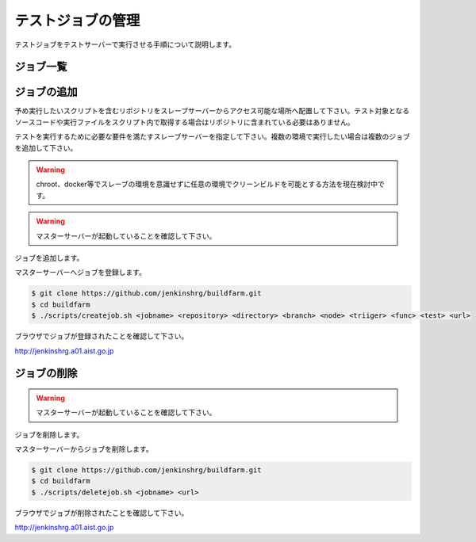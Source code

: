 ==================
テストジョブの管理
==================

テストジョブをテストサーバーで実行させる手順について説明します。

ジョブ一覧
==========

.. csv-table::
  :header: ジョブ名, スクリプト, パラメータ, ノード
  :widths: 5, 5, 5

  drcutil, -, -, 150.29.145.15
  drcutil-build-32, .jenkins.sh, build, 150.29.145.15
  drcutil-build-64, .jenkins.sh, build, 150.29.145.15
  drcutil-inspection, .jenkins.sh, inspection, 150.29.145.15
  drcutil-test, .jenkins.sh, test, 150.29.145.15
  drcutil-task-balancebeam, .jenkins.sh, task balancebeam, 150.29.145.15
  drcutil-task-terrain, .jenkins.sh, task terrain, 150.29.145.15
  drcutil-task-valve, .jenkins.sh, task valve, 150.29.145.15
  drcutil-task-wall, .jenkins.sh, task wall, 150.29.145.15
  report, -, -, 150.29.145.15

ジョブの追加
============

予め実行したいスクリプトを含むリポジトリをスレーブサーバーからアクセス可能な場所へ配置して下さい。テスト対象となるソースコードや実行ファイルをスクリプト内で取得する場合はリポジトリに含まれている必要はありません。

テストを実行するために必要な要件を満たすスレーブサーバーを指定して下さい。複数の環境で実行したい場合は複数のジョブを追加して下さい。

.. warning::

  chroot、docker等でスレーブの環境を意識せずに任意の環境でクリーンビルドを可能とする方法を現在検討中です。

.. warning::

  マスターサーバーが起動していることを確認して下さい。

ジョブを追加します。

マスターサーバーへジョブを登録します。

.. code-block:: bash

  $ git clone https://github.com/jenkinshrg/buildfarm.git
  $ cd buildfarm
  $ ./scripts/createjob.sh <jobname> <repository> <directory> <branch> <node> <triiger> <func> <test> <url>

ブラウザでジョブが登録されたことを確認して下さい。

http://jenkinshrg.a01.aist.go.jp

ジョブの削除
============

.. warning::

  マスターサーバーが起動していることを確認して下さい。

ジョブを削除します。

マスターサーバーからジョブを削除します。

.. code-block:: bash

  $ git clone https://github.com/jenkinshrg/buildfarm.git
  $ cd buildfarm
  $ ./scripts/deletejob.sh <jobname> <url>

ブラウザでジョブが削除されたことを確認して下さい。

http://jenkinshrg.a01.aist.go.jp

